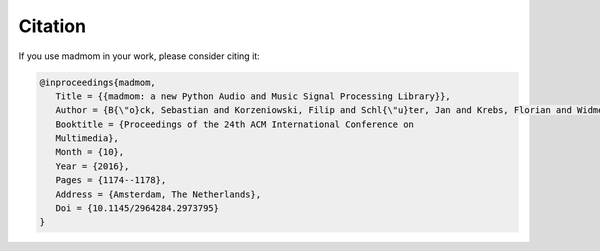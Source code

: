 Citation
========

If you use madmom in your work, please consider citing it:

.. code-block:: latex

   @inproceedings{madmom,
      Title = {{madmom: a new Python Audio and Music Signal Processing Library}},
      Author = {B{\"o}ck, Sebastian and Korzeniowski, Filip and Schl{\"u}ter, Jan and Krebs, Florian and Widmer, Gerhard},
      Booktitle = {Proceedings of the 24th ACM International Conference on
      Multimedia},
      Month = {10},
      Year = {2016},
      Pages = {1174--1178},
      Address = {Amsterdam, The Netherlands},
      Doi = {10.1145/2964284.2973795}
   }
